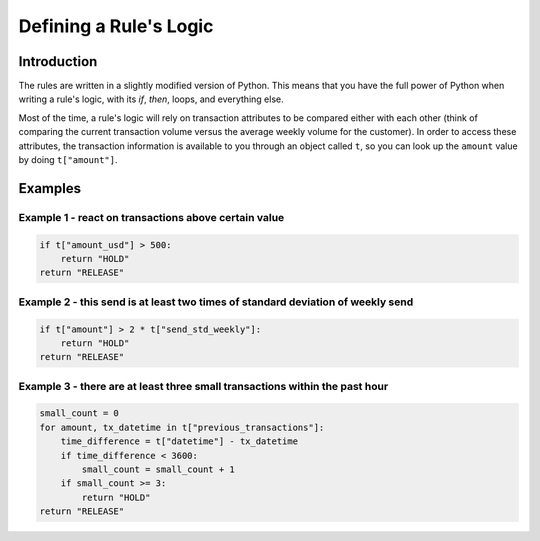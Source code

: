 .. _rule_logic:

Defining a Rule's Logic
######################

Introduction
************

The rules are written in a slightly modified version of Python. This means that you have the full power of Python when
writing a rule's logic, with its `if`, `then`, loops, and everything else.

Most of the time, a rule's logic will rely on transaction attributes to be compared either with each other
(think of comparing the current transaction volume versus the average weekly volume for the customer). In order to access
these attributes, the transaction information is available to you through an
object called ``t``, so you can look up the ``amount`` value by doing ``t["amount"]``.

Examples
********

Example 1 - react on transactions above certain value
=====================================================

.. code-block:: python

    if t["amount_usd"] > 500:
        return "HOLD"
    return "RELEASE"

Example 2 - this send is at least two times of standard deviation of weekly send
================================================================================

.. code-block:: python

    if t["amount"] > 2 * t["send_std_weekly"]:
        return "HOLD"
    return "RELEASE"

Example 3 - there are at least three small transactions within the past hour
============================================================================

.. code-block:: python

    small_count = 0
    for amount, tx_datetime in t["previous_transactions"]:
        time_difference = t["datetime"] - tx_datetime
        if time_difference < 3600:
            small_count = small_count + 1
        if small_count >= 3:
            return "HOLD"
    return "RELEASE"
